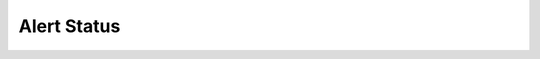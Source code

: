 Alert Status
============


.. module:: verta.operations.monitoring.alert.status

.. autosummary::
    :toctree: _autogen
    :template: class.rst
    :nosignatures:

    _AlertStatus
    Alerting
    Ok
